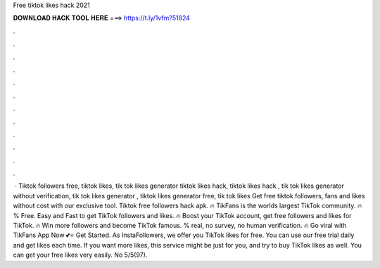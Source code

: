 Free tiktok likes hack 2021



𝐃𝐎𝐖𝐍𝐋𝐎𝐀𝐃 𝐇𝐀𝐂𝐊 𝐓𝐎𝐎𝐋 𝐇𝐄𝐑𝐄 ===> https://t.ly/1vfm?51824



.



.



.



.



.



.



.



.



.



.



.



.



 · Tiktok followers free, tiktok likes, tik tok likes generator tiktok likes hack, tiktok likes hack , tik tok likes generator without verification, tik tok likes generator , tiktok likes generator free, tik tok likes Get free tiktok followers, fans and likes without cost with our exclusive tool. Tiktok free followers hack apk. 🔥 TikFans is the worlds largest TikTok community. 🔥 % Free. Easy and Fast to get TikTok followers and likes. 🔥 Boost your TikTok account, get free followers and likes for TikTok. 🔥 Win more followers and become TikTok famous. % real, no survey, no human verification. 🔥 Go viral with TikFans App Now 💕⭐ Get Started. As InstaFollowers, we offer you TikTok likes for free. You can use our free trial daily and get likes each time. If you want more likes, this service might be just for you, and try to buy TikTok likes as well. You can get your free likes very easily. No 5/5(97).
